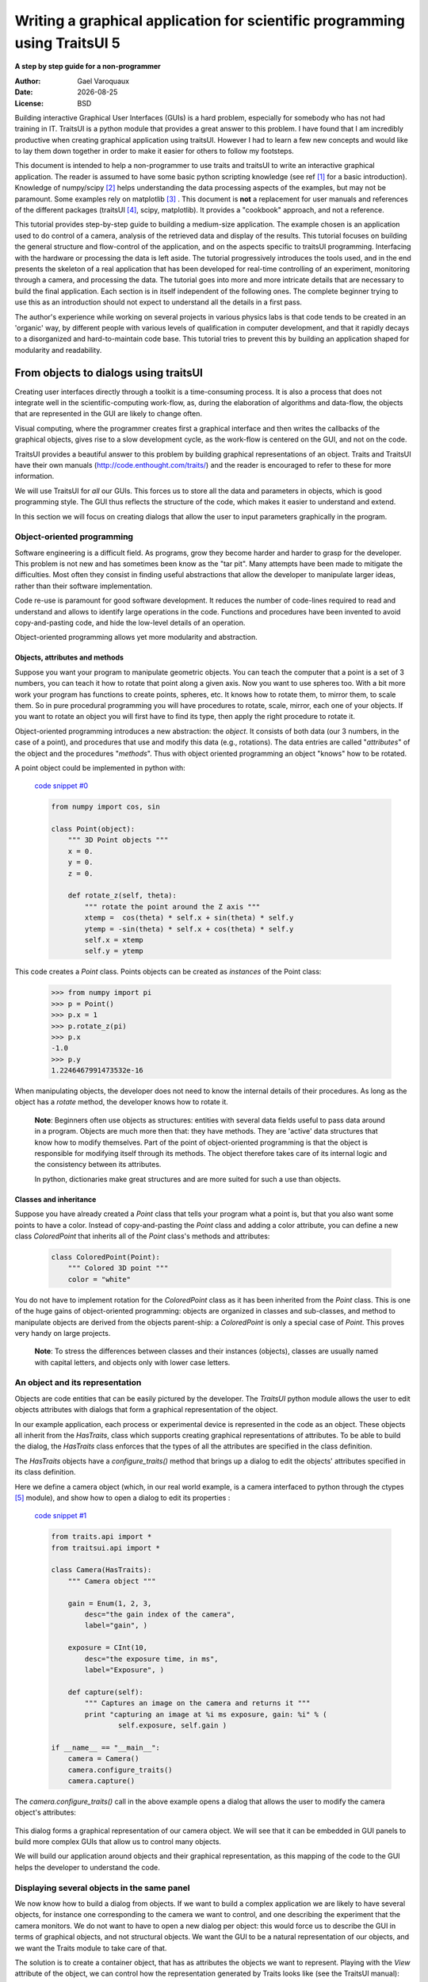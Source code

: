 .. _writing-a-graphical-application-for-scientific-programming-using-traitsui:

===========================================================================
Writing a graphical application for scientific programming using TraitsUI 5
===========================================================================

**A step by step guide for a non-programmer**

.. |date| date::

:Author:
    Gael Varoquaux
:Date:
    |date|
:License:
    BSD

Building interactive Graphical User Interfaces (GUIs) is a hard problem,
especially for somebody who has not had training in IT. TraitsUI is a
python module that provides a great answer to this problem. I have found
that I am incredibly productive when creating graphical application using
traitsUI. However I had to learn a few new concepts and would like to
lay them down together in order to make it easier for others to follow my
footsteps. 

This document is intended to help a non-programmer to use traits and
traitsUI to write an interactive graphical application. 
The reader is assumed to have some basic python scripting knowledge (see
ref [#]_ for a basic introduction).
Knowledge of numpy/scipy [#]_ helps understanding the
data processing aspects of the examples, but may not be paramount. Some
examples rely on matplotlib [#]_ . This
document is **not** a replacement for user manuals and references of the
different packages (traitsUI [#]_, scipy, matplotlib). It provides a
"cookbook" approach, and not a reference.

This tutorial provides step-by-step guide to building a medium-size
application. The example chosen is an application used to do control of a
camera, analysis of the retrieved data and display of the results. This
tutorial focuses on building the general structure and flow-control of
the application, and on the aspects specific to traitsUI programming.
Interfacing with the hardware or processing the data is left aside. The
tutorial progressively introduces the tools used, and in the end presents
the skeleton of a real application that has been developed for real-time
controlling of an experiment, monitoring through a camera, and processing
the data. The tutorial goes into more and more intricate details that are
necessary to build the final application. Each section is in itself
independent of the following ones. The complete beginner trying to use
this as an introduction should not expect to understand all the details
in a first pass.

The author's experience while working on several projects in various
physics labs is that code tends to be created in an 'organic' way, by
different people with various levels of qualification in computer
development, and that it rapidly decays to a disorganized and
hard-to-maintain code base. This tutorial tries to prevent this by
building an application shaped for modularity and readability.

From objects to dialogs using traitsUI
--------------------------------------

Creating user interfaces directly through a toolkit is a time-consuming
process. It is also a process that does not integrate well in the
scientific-computing work-flow, as, during the elaboration of algorithms
and data-flow, the objects that are represented in the GUI are likely to
change often.

Visual computing, where the programmer creates first a graphical 
interface and then writes the callbacks of the graphical objects, gives
rise to a slow development cycle, as the work-flow is centered on the
GUI, and not on the code.

TraitsUI provides a beautiful answer to this problem by building
graphical representations of an object. Traits and TraitsUI have their
own manuals (`http://code.enthought.com/traits/ <http://code.enthought.com/traits/>`_) and the reader is encouraged to
refer to these for more information.

We will use TraitsUI for *all* our GUIs. This forces us to store all the
data and parameters in objects, which is good programming style. The GUI
thus reflects the structure of the code, which makes it easier to
understand and extend.

In this section we will focus on creating dialogs that allow the user to
input parameters graphically in the program.

Object-oriented programming
```````````````````````````

Software engineering is a difficult field. As programs, grow they become
harder and harder to grasp for the developer. This problem is not new and
has sometimes been know as the "tar pit". Many attempts have been made to
mitigate the difficulties. Most often they consist in finding useful
abstractions that allow the developer to manipulate larger ideas, rather
than their software implementation.

Code re-use is paramount for good software development. It reduces the
number of code-lines required to read and understand and allows to
identify large operations in the code. Functions and procedures have been
invented to avoid copy-and-pasting code, and hide the low-level details
of an operation.

Object-oriented programming allows yet more modularity and abstraction.

Objects, attributes and methods
:::::::::::::::::::::::::::::::

Suppose you want your program to manipulate geometric objects. You can
teach the computer that a point is a set of 3 numbers, you can teach it
how to rotate that point along a given axis. Now you want to use spheres
too. With a bit more work your program has functions to create points,
spheres, etc. It knows how to rotate them, to mirror them, to scale them.
So in pure procedural programming you will have procedures to rotate,
scale, mirror, each one of your objects. If you want to rotate an
object you will first have to find its type, then apply the right
procedure to rotate it.

Object-oriented programming introduces a new abstraction: the `object`.
It consists of both data (our 3 numbers, in the case of a point), and
procedures that use and modify this data (e.g., rotations). The data
entries are called "`attributes`" of the object and the procedures
"`methods`". Thus with object oriented programming an object "knows" how
to be rotated.

A point object could be implemented in python with:

    `code snippet #0 <../_static/code_block0.py>`_

    .. code-block:: python

        from numpy import cos, sin

        class Point(object):
            """ 3D Point objects """
            x = 0.
            y = 0.
            z = 0.
            
            def rotate_z(self, theta):
                """ rotate the point around the Z axis """
                xtemp =  cos(theta) * self.x + sin(theta) * self.y
                ytemp = -sin(theta) * self.x + cos(theta) * self.y
                self.x = xtemp
                self.y = ytemp

This code creates a *Point* class. Points objects can be created as
`instances` of the Point class:

    .. code-block:: python

            >>> from numpy import pi
            >>> p = Point()
            >>> p.x = 1
            >>> p.rotate_z(pi)
            >>> p.x
            -1.0
            >>> p.y
            1.2246467991473532e-16

When manipulating objects, the developer does not need to know the
internal details of their procedures. As long as the object has a
*rotate* method, the developer knows how to rotate it.

    **Note**: Beginners often use objects as structures: entities with
    several data fields useful to pass data around in a program. Objects
    are much more then that: they have methods. They are 'active' data
    structures that know how to modify themselves. Part of the point of
    object-oriented programming is that the object is responsible for
    modifying itself through its methods. The object therefore takes care
    of its internal logic and the consistency between its attributes. 

    In python, dictionaries make great structures and are more suited
    for such a use than objects.

Classes and inheritance
:::::::::::::::::::::::

Suppose you have already created a *Point* class that tells your program what
a point is, but that you also want some points to have a color. Instead
of copy-and-pasting the *Point* class and adding a color attribute, you can
define a new class *ColoredPoint* that inherits all of the *Point*
class's methods and attributes:

    .. code-block:: python

            class ColoredPoint(Point):
                """ Colored 3D point """
                color = "white"

You do not have to implement rotation for the *ColoredPoint* class as it
has been inherited from the *Point* class. This is one of the huge gains
of object-oriented programming: objects are organized in classes and
sub-classes, and method to manipulate objects are derived from the
objects parent-ship: a *ColoredPoint* is only a special case of
*Point*. This proves very handy on large projects.


    **Note**: To stress the differences between classes and their
    instances (objects), classes are usually named with capital letters,
    and objects only with lower case letters.

An object and its representation
````````````````````````````````

Objects are code entities that can be easily pictured by the developer.
The `TraitsUI` python module allows the user to edit objects attributes
with dialogs that form a graphical representation of the object.

In our example application, each process or experimental device is
represented in the code as an object. These objects all inherit from the
*HasTraits*, class which supports creating graphical representations of
attributes. To be able to build the dialog, the *HasTraits* class
enforces that the types of all the attributes are specified in the class
definition.

The *HasTraits* objects have a *configure_traits()* method that brings up
a dialog to edit the objects' attributes specified in its class
definition.

Here we define a camera object (which, in our real world example, is a
camera interfaced to python through the ctypes [#]_ module), and show how
to open a dialog to edit its properties :

    `code snippet #1 <../_static/code_block1.py>`_

    .. code-block:: python

        from traits.api import *
        from traitsui.api import *

        class Camera(HasTraits):
            """ Camera object """

            gain = Enum(1, 2, 3,
                desc="the gain index of the camera",
                label="gain", )

            exposure = CInt(10,
                desc="the exposure time, in ms",
                label="Exposure", )

            def capture(self):
                """ Captures an image on the camera and returns it """
                print "capturing an image at %i ms exposure, gain: %i" % (
                        self.exposure, self.gain )

        if __name__ == "__main__":
            camera = Camera()
            camera.configure_traits()
            camera.capture()

The *camera.configure_traits()* call in the above example opens a dialog
that allows the user to modify the camera object's attributes:

    .. image:: images/code_block1.png

This dialog forms a graphical representation of our camera object. We
will see that it can be embedded in GUI panels to build more complex GUIs
that allow us to control many objects.

We will build our application around objects and their graphical
representation, as this mapping of the code to the GUI helps the developer
to understand the code.

Displaying several objects in the same panel
````````````````````````````````````````````

We now know how to build a dialog from objects. If we want to build
a complex application we are likely to have several objects, for instance
one corresponding to the camera we want to control, and one describing
the experiment that the camera monitors. We do not want to have to open a
new dialog per object: this would force us to describe the GUI in
terms of graphical objects, and not structural objects. We want the GUI
to be a natural representation of our objects, and we want the Traits
module to take care of that.

The solution is to create a container object, that has as attributes the
objects we want to represent. Playing with the `View` attribute of the
object, we can control how the representation generated by Traits looks
like (see the TraitsUI manual):

    `code snippet #2 <../_static/container.py>`_

    .. code-block:: python

        from traits.api import *
        from traitsui.api import *

        class Camera(HasTraits):
            gain = Enum(1, 2, 3, )
            exposure = CInt(10, label="Exposure", )

        class TextDisplay(HasTraits):
            string = String()

            view= View( Item('string', show_label=False, springy=True, style='custom' ))

        class Container(HasTraits):
            camera = Instance(Camera)
            display = Instance(TextDisplay)

            view = View( 
                        Item('camera', style='custom', show_label=False, ),
                        Item('display', style='custom', show_label=False, ),
                    )

        container = Container(camera=Camera(), display=TextDisplay())
        container.configure_traits()

The call to *configure_traits()* creates the following dialog, with the
representation of the *Camera* object created is the last example on top,
and the *Display* object below it:

    .. image:: images/container.png

The *View* attribute of the *container* object has been tweaked to get
the representation we are interested in: traitsUI is told to display the
*camera* item with a *'custom'* style, which instructs it to display the
representation of the object inside the current panel. The *'show_label'*
argument is set to *False* as we do not want the name of the displayed
object ('camera', for instance) to appear in the dialog. See the traitsUI
manual for more details on this powerful feature.

The *camera* and *display* objects are created during the call to the
creator of the *container* object, and passed as its attributes
immediately: *"container = Container(camera=Camera(),
display=TextDisplay())"*

Writing a "graphical script"
````````````````````````````

If you want to create an application that has a very linear flow, popping
up dialogs when user input is required, like a "setup wizard" often used
to install programs, you already have all the tools to do it. You can use
object oriented programming to write your program, and call the objects
*configure_traits* method each time you need user input. This might be an
easy way to modify an existing script to make it more user friendly.

____

The following section will focus on making interactive programs, where
the user uses the graphical interface to interact with it in a continuous
way.

From graphical to interactive
-----------------------------

In an interactive application, the program responds to user interaction.
This requires a slight paradigm shift in our programming methods.

Object-oriented GUIs and event loops
````````````````````````````````````

In a GUI application, the order in which the different parts of the
program are executed is imposed by the user, unlike in a numerical
algorithm, for instance, where the developer chooses the order of
execution of his program. An event loop allows the programmer to develop
an application in which each user action triggers an event, by stacking
the user created events on a queue, and processing them in the order in
which the appeared.
 
A complex GUI is made of a large numbers of graphical elements, called
widgets (e.g., text boxes, check boxes, buttons, menus). Each of these
widgets has specific behaviors associated with user interaction
(modifying the content of a text box, clicking on a button, opening a
menu). It is natural to use objects to represent the widgets, with their
behavior being set in the object's methods.
 
Dialogs populated with widgets are automatically created by `traitsUI` in
the *configure_traits()* call. `traitsUI` allow the developer to not
worry about widgets, but to deal only with objects and their attributes.
This is a fabulous gain as the widgets no longer appear in the code, but
only the attributes they are associated to. 

A *HasTraits* object has an *edit_traits()* method that creates a
graphical panel to edit its attributes. This method creates and returns
the panel, but does not start its event loop. The panel is not yet
"alive", unlike with the *configure_traits()* method. Traits uses the
wxWidget toolkit by default to create its widget. They can be turned live
and displayed by starting a wx application, and its main loop (ie event
loop in wx speech).


    `code snippet #3 <../_static/event_loop.py>`_

    .. code-block:: python

        from traits.api import *
        import wx

        class Counter(HasTraits):
            value =  Int()

        Counter().edit_traits()
        wx.PySimpleApp().MainLoop()


The *Counter().edit_traits()* line creates a counter object and its
representation, a dialog with one integer represented. However it does
not display it until a wx application is created, and its main loop is
started.

Usually it is not necessary to create the wx application yourself, and to
start its main loop, traits will do all this for you when the
*.configure_traits()* method is called.

Reactive programming
````````````````````

When the event loop is started, the program flow is no longer simply
controlled by the code: the control is passed on to the event loop, and
it processes events, until the user closes the GUI, and the event loop
returns to the code.

Interactions with objects generate events, and these events can be
associated to callbacks, ie functions or methods processing the event. In
a GUI, callbacks created by user-generated events are placed on an "event
stack". The event loop processes each call on the event queue one after the
other, thus emptying the event queue. The flow of the program is still
sequential (two code blocks never run at the same time in an event loop),
but the execution order is chosen by the user, and not by the developer.

Defining callbacks for the modification of an attribute `foo` of a
`HasTraits` object can be done be creating a method called
`_foo_changed()`. Here is an example of a dialog with two textboxes,
`input` and `output`. Each time `input` is modified, is content is
duplicated to output.

    `code snippet #4 <../_static/echo_box.py>`_

    .. code-block:: python

        from traits.api import *

        class EchoBox(HasTraits):
            input =  Str()
            output = Str()

            def _input_changed(self):
                self.output = self.input

        EchoBox().configure_traits()


Events that do not correspond to a modification of an attribute can be
generated with a *Button* traits. The callback is then called
*_foo_fired()*.
Here is an example of an interactive `traitsUI` application using a
button:

    `code snippet #5 <../_static/interactive.py>`_

    .. code-block:: python

        from traits.api import *
        from traitsui.api import View, Item, ButtonEditor

        class Counter(HasTraits):
            value =  Int()
            add_one = Button()

            def _add_one_fired(self):
                self.value +=1

            view = View('value', Item('add_one', show_label=False ))

        Counter().configure_traits()


Clicking on the button adds the *_add_one_fired()* method to the event
queue, and this method gets executed as soon as the GUI is ready to
handle it. Most of the time that is almost immediately.

    .. image:: images/interactive.png


This programming pattern is called `reactive programming`: the objects
react to the changes made to their attributes. In complex programs where
the order of execution is hard to figure out, and bound to change, like
some interactive data processing application, this pattern is extremely
efficient.

____

Using *Button* traits and a clever set of objects interacting with each
others, complex interactive applications can be built. These applications
are governed by the events generated by the user, in contrast to
script-like applications (batch programming). Executing a long operation
in the event loop blocks the reactions of the user-interface, as other
events callbacks are not processed as long as the long operation is not
finished. In the next section we will see how we can execute several
operations in the same time.

Breaking the flow in multiple threads
-------------------------------------

What are threads ?
``````````````````

A standard python program executes in a sequential way. Consider the
following code snippet :

    .. code-block:: python
        
        do_a()
        do_b()
        do_c()

*do_b()* is not called until *do_a()* is finished. Even in event loops
everything is sequential. In some situation this can be very limiting.
Suppose we want to capture an image from a camera and that it is a very
lengthy operation. Suppose also that no other operation in our program
requires the capture to be complete. We would like to have a different
"timeline" in which the camera capture instructions can happen in a
sequential way, while the rest of the program continues in parallel.

Threads are the solution to this problem: a thread is a portion of a
program that can run concurrently with other portions of the program.

Programming with threads is difficult as instructions are no longer
executed in the order they are specified and the output of a program can
vary from a run to another, depending on subtle timing issues. These
problems are known as "race conditions" and to minimize them you should
avoid accessing the same objects in different threads. Indeed if two
different threads are modifying the same object at the same time,
unexpected things can happen.

Threads in python
`````````````````

In python a thread can be implemented with a *Thread* object, from the
threading [#]_ module. To create your own execution thread, subclass the
*Thread* object and put the code that you want to run in a separate
thread in its *run* method. You can start your thread using its *start*
method:

    `code snippet #6 <../_static/thread_example.py>`_

    .. code-block:: python

        from threading import Thread
        from time import sleep

        class MyThread(Thread):
            def run(self):
                sleep(2)
                print "MyThread done"

        my_thread = MyThread()

        my_thread.start()
        print "Main thread done"

The above code yields the following output::

    Main thread done
    MyThread done
 
Getting threads and the GUI event loop to play nice
```````````````````````````````````````````````````

Suppose you have a long-running job in a TraitsUI application. If you
implement this job as an event placed on the event loop stack, it is
going to freeze the event loop while running, and thus freeze the UI, as
events will accumulate on the stack, but will not be processed as long as
the long-running job is not done (remember, the event loop is
sequential). To keep the UI responsive, a thread is the natural answer.

Most likely you will want to display the results of your long-running job
on the GUI. However, as usual with threads, one has to be careful not to
trigger race-conditions. Naively manipulating the GUI objects in your
thread will lead to race conditions, and unpredictable crash: suppose the
GUI was repainting itself (due to a window move, for instance) when you
modify it.

In a wxPython application, if you start a thread, GUI event will still be
processed by the GUI event loop. To avoid collisions between your thread
and the event loop, the proper way of modifying a GUI object is to insert
the modifications in the event loop, using the *GUI.invoke_later()* call.
That way the GUI will apply your instructions when it has time.

Recent versions of the TraitsUI module (post October 2006) propagate the
changes you make to a *HasTraits* object to its representation in a
thread-safe way. However it is important to have in mind that modifying
an object with a graphical representation is likely to trigger
race-conditions as it might be modified by the graphical toolkit while
you are accessing it. Here is an example of code inserting the
modification to traits objects by hand in the event loop:

    `code snippet #7 <../_static/traits_thread.py>`_

    .. code-block:: python

        from threading import Thread
        from time import sleep
        from traits.api import *
        from traitsui.api import View, Item, ButtonEditor

        class TextDisplay(HasTraits):
            string =  String()

            view= View( Item('string',show_label=False, springy=True, style='custom' ))


        class CaptureThread(Thread):
            def run(self):
                self.display.string = 'Camera started\n' + self.display.string
                n_img = 0
                while not self.wants_abort:
                    sleep(.5)
                    n_img += 1
                    self.display.string = '%d image captured\n' % n_img \
                                                            + self.display.string
                self.display.string = 'Camera stopped\n' + self.display.string

        class Camera(HasTraits):
            start_stop_capture = Button()
            display = Instance(TextDisplay)
            capture_thread = Instance(CaptureThread)

            view = View( Item('start_stop_capture', show_label=False ))

            def _start_stop_capture_fired(self):
                if self.capture_thread and self.capture_thread.isAlive():
                    self.capture_thread.wants_abort = True
                else:
                    self.capture_thread = CaptureThread()
                    self.capture_thread.wants_abort = False
                    self.capture_thread.display = self.display
                    self.capture_thread.start()

        class MainWindow(HasTraits):
            display = Instance(TextDisplay, ())

            camera = Instance(Camera)

            def _camera_default(self):
                return Camera(display=self.display)

            view = View('display', 'camera', style="custom", resizable=True)


        if __name__ == '__main__':
            MainWindow().configure_traits()


This creates an application with a button that starts or stop a
continuous camera acquisition loop.

    .. image:: images/traits_thread.png

When the "Start stop capture" button is pressed the
*_start_stop_capture_fired* method is called. It checks to see if a
*CaptureThread* is running or not. If none is running, it starts a new
one. If one is running, it sets its *wants_abort* attribute to true.

The thread checks every half a second to see if its attribute
*wants_abort* has been set to true. If this is the case, it aborts. This
is a simple way of ending the thread through a GUI event.

____

Using different threads lets the operations avoid blocking the user
interface, while also staying responsive to other events. In the
real-world application that serves as the basis of this tutorial, there
are 2 threads and a GUI event loop.

The first thread is an acquisition loop, during which the
program loops, waiting for a image to be captured on the camera (the
camera is controlled by external signals). Once the image is captured and
transfered to the computer, the acquisition thread saves it to the disk
and spawns a thread to process the data, then returns to waiting for new
data while the processing thread processes the data. Once the processing
thread is done, it displays its results (by inserting the display events
in the GUI event loop) and dies. The acquisition thread refuses to spawn
a new processing thread if there still is one running. This makes sure
that data is never lost, no matter how long the processing might be.

There are thus up to 3 set of instructions running concurrently: the GUI
event loop, responding to user-generated events, the acquisition loop,
responding to hardware-generated events, and the processing jobs, doing
the numerical intensive work.

In the next section we are going to see how to add a home-made element to
traits, in order to add new possibilities to our application.

Extending TraitsUI: Adding a matplotlib figure to our application
-----------------------------------------------------------------

This section gives a few guidelines on how to build your own traits
editor. A traits editor is the view associated with a trait that allows the
user to graphically edit its value. We can twist a bit the notion and simply
use it to graphically represent the attribute. This section involves a
bit of `wxPython` code that may be hard to understand if you do not know
`wxPython`, but it will bring a lot of power and flexibility to how you use
traits. The reason it appears in this tutorial is that I wanted to
insert a matplotlib in my `traitsUI` application. It is not necessary to
fully understand the code of this section to be able to read on.

I should stress that there already exists a plotting module that provides
traits editors for plotting, and that is very well integrated with
traits: chaco [#]_.

Making a `traits` editor from a MatPlotLib plot
```````````````````````````````````````````````

To use traits, the developer does not need to know its internals. However
traits does not provide an editor for every need. If we want to insert a
powerful tool for plotting we have to get our hands a bit dirty and
create our own traits editor.

This involves some `wxPython` coding, as we need to translate a
`wxPython` object to a traits editor by providing the corresponding API 
(i.e. the standard way of building a `traits` editor), so that the `traits` 
framework will know how to create the editor.

Traits editor are created by an editor factory that instantiates an
editor class and passes it the object that the editor represents in its
*value* attribute. It calls the editor *init()* method to create the *wx*
widget. Here we create a wx figure canvas from a matplotlib figure using
the matplotlib wx backend. Instead of displaying this widget, we set its
control as the *control* attribute of the editor. TraitsUI takes care of
displaying and positioning the editor.

    `code snippet #8 <../_static/mpl_figure_editor.py>`_

    .. code-block:: python

        import wx

        import matplotlib
        # We want matplotlib to use a wxPython backend
        matplotlib.use('WXAgg')
        from matplotlib.backends.backend_wxagg import FigureCanvasWxAgg as FigureCanvas
        from matplotlib.figure import Figure
        from matplotlib.backends.backend_wx import NavigationToolbar2Wx

        from traits.api import Any, Instance
        from traitsui.wx.editor import Editor
        from traitsui.wx.basic_editor_factory import BasicEditorFactory

        class _MPLFigureEditor(Editor):

            scrollable  = True

            def init(self, parent):
                self.control = self._create_canvas(parent)
                self.set_tooltip()
                
            def update_editor(self):
                pass

            def _create_canvas(self, parent):
                """ Create the MPL canvas. """
                # The panel lets us add additional controls.
                panel = wx.Panel(parent, -1, style=wx.CLIP_CHILDREN)
                sizer = wx.BoxSizer(wx.VERTICAL)
                panel.SetSizer(sizer)
                # matplotlib commands to create a canvas
                mpl_control = FigureCanvas(panel, -1, self.value)
                sizer.Add(mpl_control, 1, wx.LEFT | wx.TOP | wx.GROW)
                toolbar = NavigationToolbar2Wx(mpl_control)
                sizer.Add(toolbar, 0, wx.EXPAND)
                self.value.canvas.SetMinSize((10,10))
                return panel

        class MPLFigureEditor(BasicEditorFactory):

            klass = _MPLFigureEditor


        if __name__ == "__main__":
            # Create a window to demo the editor
            from traits.api import HasTraits
            from traitsui.api import View, Item
            from numpy import sin, cos, linspace, pi

            class Test(HasTraits):

                figure = Instance(Figure, ())

                view = View(Item('figure', editor=MPLFigureEditor(),
                                        show_label=False),
                                width=400,
                                height=300,
                                resizable=True)

                def __init__(self):
                    super(Test, self).__init__()
                    axes = self.figure.add_subplot(111)
                    t = linspace(0, 2*pi, 200)
                    axes.plot(sin(t)*(1+0.5*cos(11*t)), cos(t)*(1+0.5*cos(11*t)))

            Test().configure_traits()



This code first creates a traitsUI editor for a matplotlib figure,
and then a small dialog to illustrate how it works:

    .. image:: images/mpl_figure_editor.png

The matplotlib figure traits editor created in the above example can be
imported in a traitsUI application and combined with the power of traits.
This editor allows to insert a matplotlib figure in a traitsUI dialog. It
can be modified using reactive programming, as demonstrated in section 3
of this tutorial. However, once the dialog is up and running, you have to
call *self.figure.canvas.draw()* to update the canvas if you made
modifications to the figure. The matplotlib user guide [3]_ details how
this object can be used for plotting.

Putting it all together: a sample application
---------------------------------------------

The real world problem that motivated the writing of this tutorial is
an application that retrieves data from a camera, processes it and
displays results and controls to the user. We now have all the tools to
build such an application. This section gives the code of a skeleton of
this application. This application actually controls a camera on a
physics experiment (Bose-Einstein condensation), at the university of
Toronto.

The reason I am providing this code is to give an example to study of how
a full-blown application can be built. This code can be found in the
`tutorial's zip file <http://gael-varoquaux.info/computers/traits_tutorial/traits_tutorial.zip>`_ 
(it is the file `application.py`).

* The camera will be built as an object. Its real attributes (exposure
  time, gain...) will be represented as the object's attributes, and
  exposed through traitsUI.

* The continuous acquisition/processing/user-interaction will be handled
  by appropriate threads, as discussed in section 2.3.

* The plotting of the results will be done through the MPLWidget object.

The imports
```````````

The MPLFigureEditor is imported from the last example.

    .. code-block:: python

        from threading import Thread
        from time import sleep
        from traits.api import *
        from traitsui.api import View, Item, Group, HSplit, Handler
        from traitsui.menu import NoButtons
        from mpl_figure_editor import MPLFigureEditor 
        from matplotlib.figure import Figure
        from scipy import *
        import wx

User interface objects
``````````````````````

These objects store information for the program to interact with the user
via traitsUI.

    .. code-block:: python

        class Experiment(HasTraits):
            """ Object that contains the parameters that control the experiment,
            modified by the user.
            """
            width = Float(30, label="Width", desc="width of the cloud")
            x = Float(50, label="X", desc="X position of the center")
            y = Float(50, label="Y", desc="Y position of the center")

        class Results(HasTraits):
            """ Object used to display the results.
            """
            width = Float(30, label="Width", desc="width of the cloud")
            x = Float(50, label="X", desc="X position of the center")
            y = Float(50, label="Y", desc="Y position of the center")

            view = View( Item('width', style='readonly'),
                         Item('x', style='readonly'),
                         Item('y', style='readonly'), 
                       )

The camera object also is a real object, and not only a data structure:
it has a method to acquire an image (or in our case simulate acquiring),
using its attributes as parameters for the acquisition.

    .. code-block:: python

        class Camera(HasTraits):
            """ Camera objects. Implements both the camera parameters controls, and
            the picture acquisition.
            """
            exposure = Float(1, label="Exposure", desc="exposure, in ms")
            gain = Enum(1, 2, 3, label="Gain", desc="gain")

            def acquire(self, experiment):
                X, Y = indices((100, 100))
                Z = exp(-((X-experiment.x)**2+(Y-experiment.y)**2)/experiment.width**2)
                Z += 1-2*rand(100,100)
                Z *= self.exposure
                Z[Z>2] = 2
                Z = Z**self.gain
                return(Z)

Threads and flow control
````````````````````````

There are three threads in this application:

* The GUI event loop, the only thread running at the start of the program.

* The acquisition thread, started through the GUI. This thread is an
  infinite loop that waits for the camera to be triggered, retrieves the
  images, displays them, and spawns the processing thread for each image
  received.

* The processing thread, started by the acquisition thread. This thread is
  responsible for the numerical intensive work of the application. It
  processes the data and displays the results. It dies when it is done. One
  processing thread runs per shot acquired on the camera, but to avoid
  accumulation of threads in the case that the processing takes longer than
  the time lapse between two images, the acquisition thread checks that the
  processing thread is done before spawning a new one.

    .. code-block:: python

        def process(image, results_obj):
            """ Function called to do the processing """
            X, Y = indices(image.shape)
            x = sum(X*image)/sum(image)
            y = sum(Y*image)/sum(image)
            width = sqrt(abs(sum(((X-x)**2+(Y-y)**2)*image)/sum(image)))
            results_obj.x = x
            results_obj.y = y
            results_obj.width = width

        class AcquisitionThread(Thread):
            """ Acquisition loop. This is the worker thread that retrieves images
            from the camera, displays them, and spawns the processing job.
            """
            wants_abort = False

            def process(self, image):
                """ Spawns the processing job. """
                try:
                    if self.processing_job.isAlive():
                        self.display("Processing too slow")
                        return
                except AttributeError:
                    pass
                self.processing_job = Thread(target=process, args=(image,
                                            self.results))
                self.processing_job.start()

            def run(self):
                """ Runs the acquisition loop. """
                self.display('Camera started')
                n_img = 0
                while not self.wants_abort:
                    n_img += 1
                    img =self.acquire(self.experiment)
                    self.display('%d image captured' % n_img)
                    self.image_show(img)
                    self.process(img)
                    sleep(1)
                self.display('Camera stopped')

The GUI elements
````````````````

The GUI of this application is separated in two (and thus created by a
sub-class of SplitApplicationWindow).

On the left a plotting area, made of an MPL figure and its editor,
displays the images acquired by the camera.

On the right a panel hosts the TraitsUI representation of a ControlPanel
object. This object is mainly a container for our other objects, but it
also has an Button for starting or stopping the acquisition, and a string
(represented by a textbox) to display information on the acquisition
process. The view attribute is tweaked to produce a pleasant and usable
dialog. Tabs are used to help the display to be light and clear.

    .. code-block:: python

        class ControlPanel(HasTraits):
            """ This object is the core of the traitsUI interface. Its view is
            the right panel of the application, and it hosts the method for
            interaction between the objects and the GUI.
            """
            experiment = Instance(Experiment, ())
            camera = Instance(Camera, ())
            figure = Instance(Figure)
            results = Instance(Results, ())
            start_stop_acquisition = Button("Start/Stop acquisition")
            results_string = String()
            acquisition_thread = Instance(AcquisitionThread)
            view = View(Group(
                            Group(
                                Item('start_stop_acquisition', show_label=False ),
                                Item('results_string',show_label=False,
                                    springy=True, style='custom' ),
                                label="Control", dock='tab',),
                            Group(
                                Group(
                                    Item('experiment', style='custom', show_label=False),
                                    label="Input",),
                                Group(
                                    Item('results', style='custom', show_label=False),
                                    label="Results",),
                            label='Experiment', dock="tab"),
                        Item('camera', style='custom', show_label=False, dock="tab"),
                        layout='tabbed'),
                        )

            def _start_stop_acquisition_fired(self):
                """ Callback of the "start stop acquisition" button. This starts
                the acquisition thread, or kills it.
                """
                if self.acquisition_thread and self.acquisition_thread.isAlive():
                    self.acquisition_thread.wants_abort = True
                else:
                    self.acquisition_thread = AcquisitionThread()
                    self.acquisition_thread.display = self.add_line
                    self.acquisition_thread.acquire = self.camera.acquire
                    self.acquisition_thread.experiment = self.experiment
                    self.acquisition_thread.image_show = self.image_show
                    self.acquisition_thread.results = self.results
                    self.acquisition_thread.start()

            def add_line(self, string):
                """ Adds a line to the textbox display.
                """
                self.results_string = (string + "\n" + self.results_string)[0:1000]

            def image_show(self, image):
                """ Plots an image on the canvas in a thread safe way.
                """
                self.figure.axes[0].images=[]
                self.figure.axes[0].imshow(image, aspect='auto')
                wx.CallAfter(self.figure.canvas.draw)

        class MainWindowHandler(Handler):
            def close(self, info, is_OK):
                if ( info.object.panel.acquisition_thread
                    and info.object.panel.acquisition_thread.isAlive() ):
                    info.object.panel.acquisition_thread.wants_abort = True
                    while info.object.panel.acquisition_thread.isAlive():
                        sleep(0.1)
                    wx.Yield()
                return True

        class MainWindow(HasTraits):
            """ The main window, here go the instructions to create and destroy the application. """
            figure = Instance(Figure)

            panel = Instance(ControlPanel)

            def _figure_default(self):
                figure = Figure()
                figure.add_axes([0.05, 0.04, 0.9, 0.92])
                return figure

            def _panel_default(self):
                return ControlPanel(figure=self.figure)

            view = View(HSplit(Item('figure', editor=MPLFigureEditor(),
                                    dock='vertical'),
                               Item('panel', style="custom"),
                               show_labels=False,
                              ),
                        resizable=True,
                        height=0.75, width=0.75,
                        handler=MainWindowHandler(),
                        buttons=NoButtons)

        if __name__ == '__main__':
            MainWindow().configure_traits()

When the acquisition loop is created and running, the mock camera object
produces noisy gaussian images, and the processing code estimates the
parameters of the gaussian.

Here are screenshots of the three different tabs of the application:
    
    .. image:: images/application1.png

    .. image:: images/application2.png

    .. image:: images/application3.png

____

**Conclusion**

I have summarized here all what most scientists need to learn in order to
be able to start building applications with traitsUI. Using the traitsUI
module to its full power requires you to move away from the procedural
type of programming most scientists are used to, and think more in terms
of objects and flow of information and control between them. I have found
that this paradigm shift, although a bit hard, has been incredibly
rewarding in terms of my own productivity and my ability to write compact
and readable code.

Good luck!

____

**Acknowledgments**

I would like to thank the people on the enthought-dev mailing-list,
especially Prabhu Ramachandran and David Morrill, for all the help they
gave me, and Janet Swisher for reviewing this document. Big thanks go to
enthought for developing the traits and traitsUI modules, and making them
open-source. Finally the python, the numpy, and the matplotlib community
deserve many thanks for both writing such great software, and being so
helpful on the mailing lists.

____

**References**

.. [#] python tutorial: `http://docs.python.org/tut/tut.html <http://docs.python.org/tut/tut.html>`_

.. [#] The scipy website: `http://www.scipy.org <http://www.scipy.org>`_

.. [#] The matplotlib website:
   `http://matplotlib.sourceforge.net <http://matplotlib.sourceforge.net>`_

.. [#] The traits and traitsUI user guide:
   `http://code.enthought.com/traits <http://code.enthought.com/traits>`_

.. [#] ctypes: `http://starship.python.net/crew/theller/ctypes/ <http://starship.python.net/crew/theller/ctypes/>`_

.. [#] threading: `http://docs.python.org/lib/module-threading.html <http://docs.python.org/lib/module-threading.html>`_

.. [#] chaco: `http://code.enthought.com/chaco/ <http://code.enthought.com/chaco/>`_

.. vim:spell:spelllang=en_us
